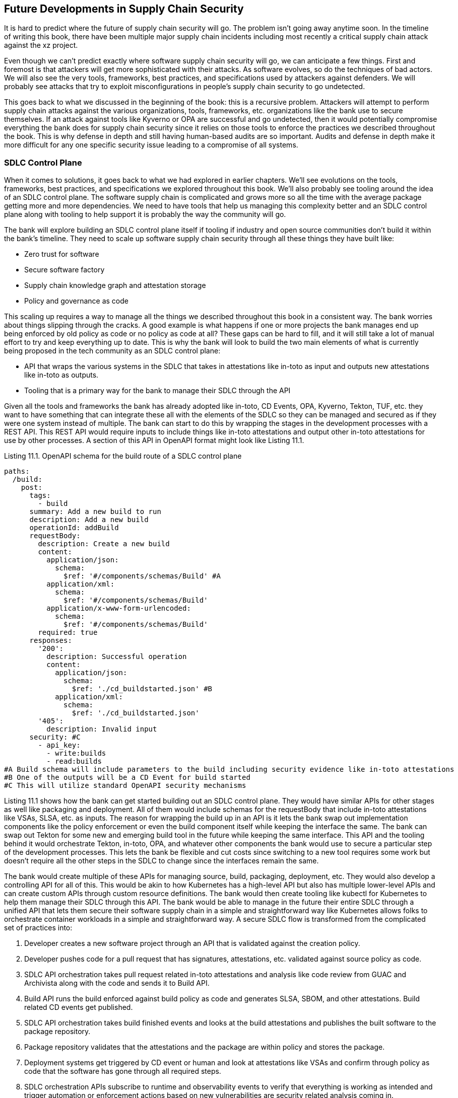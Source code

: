 == Future Developments in Supply Chain Security

It is hard to predict where the future of supply chain security will go.
The problem isn’t going away anytime soon.
In the timeline of writing this book, there have been multiple major supply chain incidents including most recently a critical supply chain attack against the xz project.

Even though we can’t predict exactly where software supply chain security will go, we can anticipate a few things.
First and foremost is that attackers will get more sophisticated with their attacks.
As software evolves, so do the techniques of bad actors.
We will also see the very tools, frameworks, best practices, and specifications used by attackers against defenders.
We will probably see attacks that try to exploit misconfigurations in people’s supply chain security to go undetected.

This goes back to what we discussed in the beginning of the book: this is a recursive problem.
Attackers will attempt to perform supply chain attacks against the various organizations, tools, frameworks, etc. organizations like the bank use to secure themselves.
If an attack against tools like Kyverno or OPA are successful and go undetected, then it would potentially compromise everything the bank does for supply chain security since it relies on those tools to enforce the practices we described throughout the book.
This is why defense in depth and still having human-based audits are so important.
Audits and defense in depth make it more difficult for any one specific security issue leading to a compromise of all systems.

=== SDLC Control Plane

When it comes to solutions, it goes back to what we had explored in earlier chapters.
We’ll see evolutions on the tools, frameworks, best practices, and specifications we explored throughout this book.
We’ll also probably see tooling around the idea of an SDLC control plane.
The software supply chain is complicated and grows more so all the time with the average package getting more and more dependencies.
We need to have tools that help us managing this complexity better and an SDLC control plane along with tooling to help support it is probably the way the community will go.

The bank will explore building an SDLC control plane itself if tooling if  industry and open source communities don’t build it within the bank’s timeline.
They need to scale up software supply chain security through all these things they have built like:

* Zero trust for software
* Secure software factory
* Supply chain knowledge graph and attestation storage
* Policy and governance as code

This scaling up requires a way to manage all the things we described throughout this book in a consistent way.
The bank worries about things slipping through the cracks.
A good example is what happens if one or more projects the bank manages end up being enforced by old policy as code or no policy as code at all?
These gaps can be hard to fill, and it will still take a lot of manual effort to try and keep everything up to date.
This is why the bank will look to build the two main elements of what is currently being proposed in the tech community as an SDLC control plane:

* API that wraps the various systems in the SDLC that takes in attestations like in-toto as input and outputs new attestations like in-toto as outputs.
* Tooling that is a primary way for the bank to manage their SDLC through the API

Given all the tools and frameworks the bank has already adopted like in-toto, CD Events, OPA, Kyverno, Tekton, TUF, etc. they want to have something that can integrate these all with the elements of the SDLC so they can be managed and secured as if they were one system instead of multiple.
The bank can start to do this by wrapping the stages in the development processes with a REST API.
This REST API would require inputs to include things like in-toto attestations and output other in-toto attestations for use by other processes.
A section of this API in OpenAPI format might look like Listing 11.1.

.Listing 11.1. OpenAPI schema for the build route of a SDLC control plane
----
paths:
  /build:
    post:
      tags:
        - build
      summary: Add a new build to run
      description: Add a new build
      operationId: addBuild
      requestBody:
        description: Create a new build
        content:
          application/json:
            schema:
              $ref: '#/components/schemas/Build' #A
          application/xml:
            schema:
              $ref: '#/components/schemas/Build'
          application/x-www-form-urlencoded:
            schema:
              $ref: '#/components/schemas/Build'
        required: true
      responses:
        '200':
          description: Successful operation
          content:
            application/json:
              schema:
                $ref: './cd_buildstarted.json' #B
            application/xml:
              schema:
                $ref: './cd_buildstarted.json'
        '405':
          description: Invalid input
      security: #C
        - api_key:
          - write:builds
          - read:builds
#A Build schema will include parameters to the build including security evidence like in-toto attestations 
#B One of the outputs will be a CD Event for build started
#C This will utilize standard OpenAPI security mechanisms
----

Listing 11.1 shows how the bank can get started building out an SDLC control plane.
They would have similar APIs for other stages as well like packaging and deployment.
All of them would include schemas for the requestBody that include in-toto attestations like VSAs, SLSA, etc. as inputs.
The reason for wrapping the build up in an API is it lets the bank swap out implementation components like the policy enforcement or even the build component itself while keeping the interface the same.
The bank can swap out Tekton for some new and emerging build tool in the future while keeping the same interface.
This API and the tooling behind it would orchestrate Tekton, in-toto, OPA, and whatever other components the bank would use to secure a particular step of the development processes.
This lets the bank be flexible and cut costs since switching to a new tool requires some work but doesn’t require all the other steps in the SDLC to change since the interfaces remain the same.

The bank would create multiple of these APIs for managing source, build, packaging, deployment, etc.
They would also develop a controlling API for all of this.
This would be akin to how Kubernetes has a high-level API but also has multiple lower-level APIs and can create custom APIs through custom resource definitions.
The bank would then create tooling like kubectl for Kubernetes to help them manage their SDLC through this API.
The bank would be able to manage in the future their entire SDLC through a unified API that lets them secure their software supply chain in a simple and straightforward way like Kubernetes allows folks to orchestrate container workloads in a simple and straightforward way.
A secure SDLC flow is transformed from the complicated set of practices into:

. Developer creates a new software project through an API that is validated against the creation policy.
. Developer pushes code for a pull request that has signatures, attestations, etc. validated against source policy as code.
. SDLC API orchestration takes pull request related in-toto attestations and analysis like code review from GUAC and Archivista along with the code and sends it to Build API.
. Build API runs the build enforced against build policy as code and generates SLSA, SBOM, and other attestations. Build related CD events get published.
. SDLC API orchestration takes build finished events and looks at the build attestations and publishes the built software to the package repository.
. Package repository validates that the attestations and the package are within policy and stores the package.
. Deployment systems get triggered by CD event or human and look at attestations like VSAs and confirm through policy as code that the software has gone through all required steps.
. SDLC orchestration APIs subscribe to runtime and observability events to verify that everything is working as intended and trigger automation or enforcement actions based on new vulnerabilities are security related analysis coming in.

The bank will want to move off this custom API eventually to a common standard API in the future.
They don’t want to maintain this internal API and are inclined to fund and/or contribute to an eventual Kubernetes-like control plane for the SDLC.
The same way Red Hat’s OpenShift or SUSE’s Rancher are based on or extend Kubernetes in various ways but still have the core functionality, a future control plane will be extensible.
This lets the community and industry build out common standards while having various tools that support those standards, in turn allowing organizations to pick and choose what implementations they use while still being able to move to other implementations in the future.

=== Securing the AI Supply Chain

Before we go any further:
Artificial Intelligence (AI) is software.
Anyone who tells you that Generative Artificial Intelligence (GAI), Large Language Models (LLMs), Foundational Models (FMs), Neural Networks, or any other AI buzzword can’t be treated like normal software is misleading you.
AI runs just like other software.
There are inputs, those inputs are processed, and there are outputs like any other software.

Just because AI is like normal software doesn’t mean it doesn’t have special properties to be taken into consideration.
Here are a few of the special properties the bank or any other organization looking to secure the AI supply chain needs to consider:

* Data dependent – AI systems heavily rely on large amounts of data for training and comparatively little code.
This is compared to traditional software which is mostly code and maybe a little bit of data embedded.
* Adaptable – AI systems can perform wildly different as they ingest more data at runtime and adapt their models to the new data.

Even with a couple of these special properties outlined, this line is being blurred as AI is being embedded more and more inside or alongside normal software making the distinction of where AI starts and ends within a larger system blurry.
With that in mind, it is important for organizations like the bank to address supply chain risks in their adoption of AI early.
This is especially critical given the lack of maturity in the AI space compared to more traditional software.

Luckily, since AI can be treated similarly to software most of the practices, standards, tools, etc. that we’ve explored throughout this book can be used to help secure the AI supply chain.
The bank wants to use AI to help with problems like analyzing loan risk.
AI supply chain security will look like what they’ve already done for their other software projects.
This looks like:

. Using S2C2F to mitigate security risk on dependencies for the AI model.
. Using Gitsign and emerging tools like Gittuf for ensuring that only trusted actors have been developing the code around the AI model.
. Using SLSA to track the provenance of the AI software as well as training datasets.
. Generating SBOMs for AI dependencies and licenses.
. Running training inside of a secure build system like a secure software factory.
. Only publishing AI models that have appropriate attestations and distributing updates to the models using TUF.
. Only deploying AI models that have a VSA.
. Monitoring running AI models and related software systems and taking appropriate action when a vulnerability or other issue is discovered.

Though AI can be treated like any other software, there are still a few areas the bank needs to pay special attention to when it comes to AI:

* Sensitive data – AI training often involves sensitive or personal data. In the case of the loan risk system the bank is building out, they will train on sensitive data or data that was previously sensitive and had personally identified information or sensitive information scrubbed out of it.
* AI-specific vulnerabilities - AI models can be susceptible to specific types of attacks, such as adversarial examples, where carefully crafted inputs can deceive the model and cause it to make incorrect predictions.
If the bank bases its model on top of a vendor or open-source model, they might not know whether they are exposed to AI specific vulnerabilities.
* Bias issues - AI models can inadvertently learn and amplify biases present in the training data.
Ensuring fairness and mitigating biases is a critical consideration in AI training processes.
The bank is also bound by legal and compliance requirements to ensure they don’t make loan decisions on legally protected categories.
* Transparency - The decision-making process of AI models can be complex and opaque, making it difficult to understand how the model arrives at its predictions.
Ensuring transparency and explainability of AI models is important, especially if you want to audit and ensure that an AI model was trained in the right way.
* Continuous learning — AI models often involve continuous learning, where the model is updated and fine-tuned over time as new data becomes available.
This is unique compared to traditional software where the supply chain of software generally doesn’t change as it continues to operate.
The bank needs to consider data at runtime as a potential vulnerability or supply chain attack vector.

For the most part AI can be treated like any other software, but it does introduce some complications that we highlighted above.
The bank will apply the practices we used throughout the book.
As new tools come out that help the bank with adopting normal supply chain security practices for AI they will explore their use.
As of the writing of this book, there’s not many tools that help with adopting software supply chain security best practices specifically for AI use cases but luckily a lot of existing tools described throughout this book can be adopted.

Using AI to Secure the Software Supply Chain
We hope we didn’t scare you off working with AI in the previous section. Even though supply chain security for AI is mostly the same as any other software the risks are so much greater because of:
Lack of transparency – AI is hard to audit and reverse engineer why AI made a particular decision based on its training data. Normal software can have its code scanned analyzed, its output artifact scanned, etc. The same techniques don’t work for AI.  
Poisoning attacks – Building on the lack of transparency, AI is susceptible to being trained on bad data that can lead to all outputs of the AI being suspect.
Bias – Similar to the issues the bank has with using AI for loan risk analysis, the data that these models for helping with supply chain security can be biased even for non-malicious reasons. The AI will still be generating incorrect or insufficient supply chain security content.
Due to the lack of maturity and various security risks associated with using AI it should be used sparingly when used for security purposes. This will change as AI continues to mature, but we urge caution still in where AI is used. The key areas where AI can be used for the bank are in situations like summarizing and verification. Given the current lack of maturity in AI especially in the realm of code generation it should not be used for generating automation or policy as code. This is even more true if that code is not verified by humans. 

=== Using AI to Secure the Software Supply Chain

We hope we didn’t scare you off working with AI in the previous section.
Even though supply chain security for AI is mostly the same as any other software the risks are so much greater because of:

* Lack of transparency – AI is hard to audit and reverse engineer why AI made a particular decision based on its training data.
Normal software can have its code scanned analyzed, its output artifact scanned, etc.
The same techniques don’t work for AI.  
* Poisoning attacks – Building on the lack of transparency, AI is susceptible to being trained on bad data that can lead to all outputs of the AI being suspect.
* Bias – Similar to the issues the bank has with using AI for loan risk analysis, the data that these models for helping with supply chain security can be biased even for non-malicious reasons.
The AI will still be generating incorrect or insufficient supply chain security content.

Due to the lack of maturity and various security risks associated with using AI, it should be used sparingly when used for security purposes.
This will change as AI continues to mature, but we urge caution still in where AI is used.
The key areas where AI can be used for the bank are in situations like summarizing and verification.
Given the current lack of maturity in AI — especially in the realm of code generation — it should not be used for generating automation or policy as code.
This is even more true if that code is not verified by humans. 

=== A Final Few Words on People

At the end of the day everything we’ve described throughout this book, whether it’s people building systems that are under risk of attack, people building tools to prevent supply chain attack, or people attacking the software supply chain, it’s about people.
We don’t want to end this on some deep philosophical rant, but if there is one high level takeaway from this book it is that everyone involved in supply chain security from victim to attacker and defender are people.
The attackers are developing attacks intended to exploit victims caught unaware.
The defenders are trying to understand the minds of attackers and build tools, processes, and systems to prevent and mitigate attack.

Everything we have described throughout this book will help prevent, mitigate, or remediate against supply chain attacks, however there is nothing that will prevent it all, and in some cases a sophisticated and dedicated enough attacker will find the weak link and lead to supply chain compromise.
There’s a lot any one individual can do to help;
as they say, it takes a village.
It is difficult if not impossible to write code or build systems for many of these people centric things that help fortify the software supply chain against attack but there’s a lot you, your project, or organization can do. Here are a few examples:

* Non-overworked engineers write fewer bugs in the software supply chain and are less vulnerable to malicious actors.
* Well-funded open source projects have more resources to spend on good security.
* Contributing and helping with maintenance of critical open source projects helps with the security burden.
* Contributing to open source security best practices, frameworks, standards, and tools improves the security posture of the entire technology community.
* Using security best practices, frameworks, tools in your own project helps secure your project and the users of your project.
* Providing useful security information to users of software helps end users make security decisions for themselves, their projects, affiliated organizations and their downstream consumers.

Remember that the incidence and impact of supply chain crises can be minimized but never be reduced to nothing in all cases.
When a supply chain incident does happen it’s a good idea to follow the practices outlined throughout this book, but to also remember the human element.
Implementation of supply chain security as well as incident response can both be stressful and demands an approach that involves empathy for everyone involved.
Don’t lose sight, and good luck.
